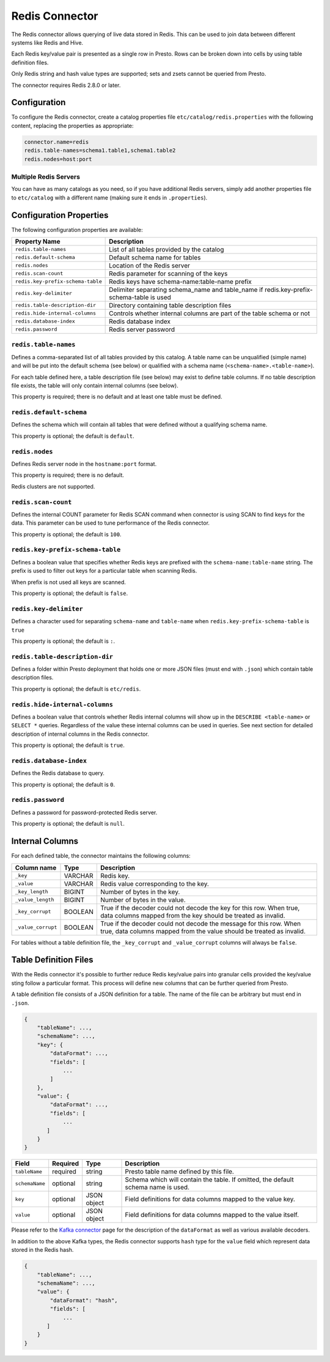 ===============
Redis Connector
===============

The Redis connector allows querying of live data stored in Redis. This can be used to join data between different systems like Redis and Hive.

Each Redis key/value pair is presented as a single row in Presto.
Rows can be broken down into cells by using table definition files.

Only Redis string and hash value types are supported; sets and zsets cannot be queried from Presto.

The connector requires Redis 2.8.0 or later.

Configuration
-------------

To configure the Redis connector, create a catalog properties file
``etc/catalog/redis.properties`` with the following content,
replacing the properties as appropriate:

.. code-block:: none

    connector.name=redis
    redis.table-names=schema1.table1,schema1.table2
    redis.nodes=host:port

Multiple Redis Servers
^^^^^^^^^^^^^^^^^^^^^^^

You can have as many catalogs as you need, so if you have additional
Redis servers, simply add another properties file to ``etc/catalog``
with a different name (making sure it ends in ``.properties``).

Configuration Properties
------------------------

The following configuration properties are available:

=================================   ==============================================================
Property Name                       Description
=================================   ==============================================================
``redis.table-names``               List of all tables provided by the catalog
``redis.default-schema``            Default schema name for tables
``redis.nodes``                     Location of the Redis server
``redis.scan-count``                Redis parameter for scanning of the keys
``redis.key-prefix-schema-table``   Redis keys have schema-name:table-name prefix
``redis.key-delimiter``             Delimiter separating schema_name and table_name if redis.key-prefix-schema-table is used
``redis.table-description-dir``     Directory containing table description files
``redis.hide-internal-columns``     Controls whether internal columns are part of the table schema or not
``redis.database-index``            Redis database index
``redis.password``                  Redis server password
=================================   ==============================================================

``redis.table-names``
^^^^^^^^^^^^^^^^^^^^^

Defines a comma-separated list of all tables provided by this catalog. A table name
can be unqualified (simple name) and will be put into the default schema
(see below) or qualified with a schema name (``<schema-name>.<table-name>``).

For each table defined here, a table description file (see below) may
exist to define table columns. If no table description file exists, the
table will only contain internal columns (see below).

This property is required; there is no default and at least one table must be defined.

``redis.default-schema``
^^^^^^^^^^^^^^^^^^^^^^^^

Defines the schema which will contain all tables that were defined without
a qualifying schema name.

This property is optional; the default is ``default``.

``redis.nodes``
^^^^^^^^^^^^^^^

Defines Redis server node in the ``hostname:port`` format.

This property is required; there is no default.

Redis clusters are not supported.

``redis.scan-count``
^^^^^^^^^^^^^^^^^^^^

Defines the internal COUNT parameter for Redis SCAN command when connector is using SCAN to find keys for the data.
This parameter can be used to tune performance of the Redis connector.

This property is optional; the default is ``100``.


``redis.key-prefix-schema-table``
^^^^^^^^^^^^^^^^^^^^^^^^^^^^^^^^^

Defines a boolean value that specifies whether Redis keys are prefixed with the ``schema-name:table-name`` string.
The prefix is used to filter out keys for a particular table when scanning Redis.

When prefix is not used all keys are scanned.

This property is optional; the default is ``false``.

``redis.key-delimiter``
^^^^^^^^^^^^^^^^^^^^^^^

Defines a character used for separating ``schema-name`` and ``table-name`` when ``redis.key-prefix-schema-table`` is ``true``

This property is optional; the default is ``:``.

``redis.table-description-dir``
^^^^^^^^^^^^^^^^^^^^^^^^^^^^^^^

Defines a folder within Presto deployment that holds one or more JSON
files (must end with ``.json``) which contain table description files.

This property is optional; the default is ``etc/redis``.

``redis.hide-internal-columns``
^^^^^^^^^^^^^^^^^^^^^^^^^^^^^^^

Defines a boolean value that controls whether Redis internal columns will
show up in the ``DESCRIBE <table-name>`` or ``SELECT *`` queries.
Regardless of the value these internal columns can be used in queries.
See next section for detailed description of internal columns in the
Redis connector.

This property is optional; the default is ``true``.

``redis.database-index``
^^^^^^^^^^^^^^^^^^^^^^^^^^^^^^^

Defines the Redis database to query.

This property is optional; the default is ``0``.

``redis.password``
^^^^^^^^^^^^^^^^^^^^^^^^^^^^^^^

Defines a password for password-protected Redis server.

This property is optional; the default is ``null``.


Internal Columns
----------------

For each defined table, the connector maintains the following columns:

======================= ========= =============================
Column name             Type      Description
======================= ========= =============================
``_key``                VARCHAR   Redis key.
``_value``              VARCHAR   Redis value corresponding to the key.
``_key_length``         BIGINT    Number of bytes in the key.
``_value_length``       BIGINT    Number of bytes in the value.
``_key_corrupt``        BOOLEAN   True if the decoder could not decode the key for this row. When true, data columns mapped from the key should be treated as invalid.
``_value_corrupt``      BOOLEAN   True if the decoder could not decode the message for this row. When true, data columns mapped from the value should be treated as invalid.
======================= ========= =============================

For tables without a table definition file, the ``_key_corrupt`` and
``_value_corrupt`` columns will always be ``false``.

Table Definition Files
----------------------

With the Redis connector it's possible to further reduce Redis key/value pairs into
granular cells provided the key/value sting follow a particular format. This process
will define new columns that can be further queried from Presto.

A table definition file consists of a JSON definition for a table. The
name of the file can be arbitrary but must end in ``.json``.

.. code-block:: json

    {
        "tableName": ...,
        "schemaName": ...,
        "key": {
            "dataFormat": ...,
            "fields": [
                ...
            ]
        },
        "value": {
            "dataFormat": ...,
            "fields": [
                ...
           ]
        }
    }

=============== ========= ============== =============================
Field           Required  Type           Description
=============== ========= ============== =============================
``tableName``   required  string         Presto table name defined by this file.
``schemaName``  optional  string         Schema which will contain the table. If omitted, the default schema name is used.
``key``         optional  JSON object    Field definitions for data columns mapped to the value key.
``value``       optional  JSON object    Field definitions for data columns mapped to the value itself.
=============== ========= ============== =============================

Please refer to the `Kafka connector`_ page for the description of the ``dataFormat`` as well as various available decoders.

In addition to the above Kafka types, the Redis connector supports ``hash`` type for the ``value`` field which represent data stored in the Redis hash.

.. code-block:: json

    {
        "tableName": ...,
        "schemaName": ...,
        "value": {
            "dataFormat": "hash",
            "fields": [
                ...
           ]
        }
    }

.. _Kafka connector: ./kafka.html
